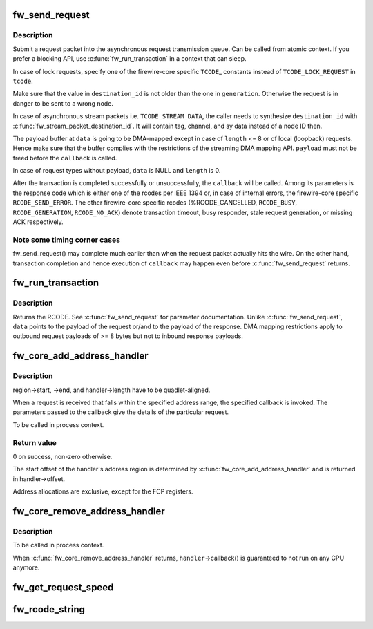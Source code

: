 .. -*- coding: utf-8; mode: rst -*-
.. src-file: drivers/firewire/core-transaction.c

.. _`fw_send_request`:

fw_send_request
===============

.. c:function:: void fw_send_request(struct fw_card *card, struct fw_transaction *t, int tcode, int destination_id, int generation, int speed, unsigned long long offset, void *payload, size_t length, fw_transaction_callback_t callback, void *callback_data)

    submit a request packet for transmission

    :param struct fw_card \*card:
        interface to send the request at

    :param struct fw_transaction \*t:
        transaction instance to which the request belongs

    :param int tcode:
        transaction code

    :param int destination_id:
        destination node ID, consisting of bus_ID and phy_ID

    :param int generation:
        bus generation in which request and response are valid

    :param int speed:
        transmission speed

    :param unsigned long long offset:
        48bit wide offset into destination's address space

    :param void \*payload:
        data payload for the request subaction

    :param size_t length:
        length of the payload, in bytes

    :param fw_transaction_callback_t callback:
        function to be called when the transaction is completed

    :param void \*callback_data:
        data to be passed to the transaction completion callback

.. _`fw_send_request.description`:

Description
-----------

Submit a request packet into the asynchronous request transmission queue.
Can be called from atomic context.  If you prefer a blocking API, use
\ :c:func:`fw_run_transaction`\  in a context that can sleep.

In case of lock requests, specify one of the firewire-core specific \ ``TCODE``\ \_
constants instead of \ ``TCODE_LOCK_REQUEST``\  in \ ``tcode``\ .

Make sure that the value in \ ``destination_id``\  is not older than the one in
\ ``generation``\ .  Otherwise the request is in danger to be sent to a wrong node.

In case of asynchronous stream packets i.e. \ ``TCODE_STREAM_DATA``\ , the caller
needs to synthesize \ ``destination_id``\  with \ :c:func:`fw_stream_packet_destination_id`\ .
It will contain tag, channel, and sy data instead of a node ID then.

The payload buffer at \ ``data``\  is going to be DMA-mapped except in case of
\ ``length``\  <= 8 or of local (loopback) requests.  Hence make sure that the
buffer complies with the restrictions of the streaming DMA mapping API.
\ ``payload``\  must not be freed before the \ ``callback``\  is called.

In case of request types without payload, \ ``data``\  is NULL and \ ``length``\  is 0.

After the transaction is completed successfully or unsuccessfully, the
\ ``callback``\  will be called.  Among its parameters is the response code which
is either one of the rcodes per IEEE 1394 or, in case of internal errors,
the firewire-core specific \ ``RCODE_SEND_ERROR``\ .  The other firewire-core
specific rcodes (%RCODE_CANCELLED, \ ``RCODE_BUSY``\ , \ ``RCODE_GENERATION``\ ,
\ ``RCODE_NO_ACK``\ ) denote transaction timeout, busy responder, stale request
generation, or missing ACK respectively.

.. _`fw_send_request.note-some-timing-corner-cases`:

Note some timing corner cases
-----------------------------

fw_send_request() may complete much earlier
than when the request packet actually hits the wire.  On the other hand,
transaction completion and hence execution of \ ``callback``\  may happen even
before \ :c:func:`fw_send_request`\  returns.

.. _`fw_run_transaction`:

fw_run_transaction
==================

.. c:function:: int fw_run_transaction(struct fw_card *card, int tcode, int destination_id, int generation, int speed, unsigned long long offset, void *payload, size_t length)

    send request and sleep until transaction is completed

    :param struct fw_card \*card:
        *undescribed*

    :param int tcode:
        *undescribed*

    :param int destination_id:
        *undescribed*

    :param int generation:
        *undescribed*

    :param int speed:
        *undescribed*

    :param unsigned long long offset:
        *undescribed*

    :param void \*payload:
        *undescribed*

    :param size_t length:
        *undescribed*

.. _`fw_run_transaction.description`:

Description
-----------

Returns the RCODE.  See \ :c:func:`fw_send_request`\  for parameter documentation.
Unlike \ :c:func:`fw_send_request`\ , \ ``data``\  points to the payload of the request or/and
to the payload of the response.  DMA mapping restrictions apply to outbound
request payloads of >= 8 bytes but not to inbound response payloads.

.. _`fw_core_add_address_handler`:

fw_core_add_address_handler
===========================

.. c:function:: int fw_core_add_address_handler(struct fw_address_handler *handler, const struct fw_address_region *region)

    register for incoming requests

    :param struct fw_address_handler \*handler:
        callback

    :param const struct fw_address_region \*region:
        region in the IEEE 1212 node space address range

.. _`fw_core_add_address_handler.description`:

Description
-----------

region->start, ->end, and handler->length have to be quadlet-aligned.

When a request is received that falls within the specified address range,
the specified callback is invoked.  The parameters passed to the callback
give the details of the particular request.

To be called in process context.

.. _`fw_core_add_address_handler.return-value`:

Return value
------------

0 on success, non-zero otherwise.

The start offset of the handler's address region is determined by
\ :c:func:`fw_core_add_address_handler`\  and is returned in handler->offset.

Address allocations are exclusive, except for the FCP registers.

.. _`fw_core_remove_address_handler`:

fw_core_remove_address_handler
==============================

.. c:function:: void fw_core_remove_address_handler(struct fw_address_handler *handler)

    unregister an address handler

    :param struct fw_address_handler \*handler:
        *undescribed*

.. _`fw_core_remove_address_handler.description`:

Description
-----------

To be called in process context.

When \ :c:func:`fw_core_remove_address_handler`\  returns, \ ``handler``\ ->callback() is
guaranteed to not run on any CPU anymore.

.. _`fw_get_request_speed`:

fw_get_request_speed
====================

.. c:function:: int fw_get_request_speed(struct fw_request *request)

    returns speed at which the \ ``request``\  was received

    :param struct fw_request \*request:
        *undescribed*

.. _`fw_rcode_string`:

fw_rcode_string
===============

.. c:function:: const char *fw_rcode_string(int rcode)

    convert a firewire result code to an error description

    :param int rcode:
        the result code

.. This file was automatic generated / don't edit.


